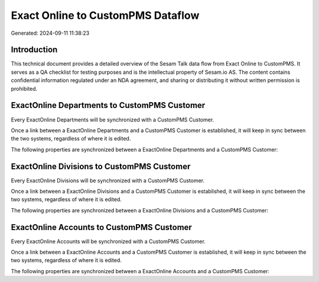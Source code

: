 ==================================
Exact Online to CustomPMS Dataflow
==================================

Generated: 2024-09-11 11:38:23

Introduction
------------

This technical document provides a detailed overview of the Sesam Talk data flow from Exact Online to CustomPMS. It serves as a QA checklist for testing purposes and is the intellectual property of Sesam.io AS. The content contains confidential information regulated under an NDA agreement, and sharing or distributing it without written permission is prohibited.

ExactOnline Departments to CustomPMS Customer
---------------------------------------------
Every ExactOnline Departments will be synchronized with a CustomPMS Customer.

Once a link between a ExactOnline Departments and a CustomPMS Customer is established, it will keep in sync between the two systems, regardless of where it is edited.

The following properties are synchronized between a ExactOnline Departments and a CustomPMS Customer:

.. list-table::
   :header-rows: 1

   * - ExactOnline Departments Property
     - CustomPMS Customer Property
     - CustomPMS Data Type


ExactOnline Divisions to CustomPMS Customer
-------------------------------------------
Every ExactOnline Divisions will be synchronized with a CustomPMS Customer.

Once a link between a ExactOnline Divisions and a CustomPMS Customer is established, it will keep in sync between the two systems, regardless of where it is edited.

The following properties are synchronized between a ExactOnline Divisions and a CustomPMS Customer:

.. list-table::
   :header-rows: 1

   * - ExactOnline Divisions Property
     - CustomPMS Customer Property
     - CustomPMS Data Type


ExactOnline Accounts to CustomPMS Customer
------------------------------------------
Every ExactOnline Accounts will be synchronized with a CustomPMS Customer.

Once a link between a ExactOnline Accounts and a CustomPMS Customer is established, it will keep in sync between the two systems, regardless of where it is edited.

The following properties are synchronized between a ExactOnline Accounts and a CustomPMS Customer:

.. list-table::
   :header-rows: 1

   * - ExactOnline Accounts Property
     - CustomPMS Customer Property
     - CustomPMS Data Type

